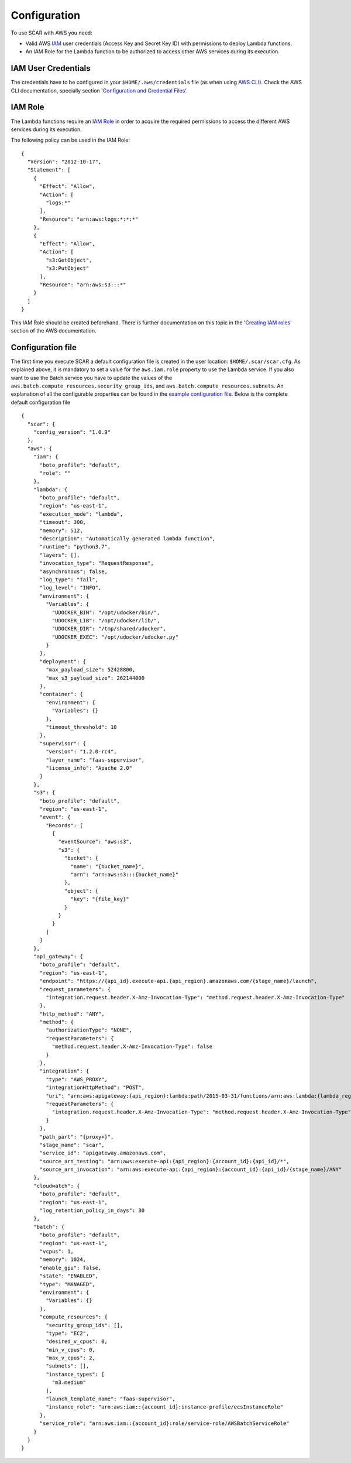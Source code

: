 Configuration
=============

To use SCAR with AWS you need:

* Valid AWS `IAM <https://aws.amazon.com/iam/>`_ user credentials (Access Key and Secret Key ID) with permissions to deploy Lambda functions.
* An IAM Role for the Lambda function to be authorized to access other AWS services during its execution.

IAM User Credentials
^^^^^^^^^^^^^^^^^^^^

The credentials have to be configured in your ``$HOME/.aws/credentials`` file (as when using `AWS CLI <https://aws.amazon.com/cli/>`_). Check the AWS CLI documentation, specially section `'Configuration and Credential Files' <http://docs.aws.amazon.com/cli/latest/userguide/cli-config-files.html>`_.

IAM Role
^^^^^^^^

The Lambda functions require an `IAM Role <http://docs.aws.amazon.com/IAM/latest/UserGuide/id_roles.html>`_ in order to acquire the required permissions to access the different AWS services during its execution.

The following policy can be used in the IAM Role::

  {
    "Version": "2012-10-17",
    "Statement": [
      {
        "Effect": "Allow",
        "Action": [
          "logs:*"
        ],
        "Resource": "arn:aws:logs:*:*:*"
      },
      {
        "Effect": "Allow",
        "Action": [
          "s3:GetObject",
          "s3:PutObject"
        ],
        "Resource": "arn:aws:s3:::*"
      }
    ]
  }

This IAM Role should be created beforehand. There is further documentation on this topic in the `'Creating IAM roles' <http://docs.aws.amazon.com/IAM/latest/UserGuide/id_roles_create.html>`_ section of the AWS documentation.

Configuration file
^^^^^^^^^^^^^^^^^^

The first time you execute SCAR a default configuration file is created in the user location: ``$HOME/.scar/scar.cfg``.
As explained above, it is mandatory to set a value for the ``aws.iam.role`` property to use the Lambda service.
If you also want to use the Batch service you have to update the values of the ``aws.batch.compute_resources.security_group_ids``, and ``aws.batch.compute_resources.subnets``.
An explanation of all the configurable properties can be found in the `example configuration file <https://github.com/grycap/scar/blob/master/fdl-example.yaml>`_.
Below is the complete default configuration file ::
  {
    "scar": {
      "config_version": "1.0.9"
    },
    "aws": {
      "iam": {
        "boto_profile": "default",
        "role": ""
      },
      "lambda": {
        "boto_profile": "default",
        "region": "us-east-1",
        "execution_mode": "lambda",
        "timeout": 300,
        "memory": 512,
        "description": "Automatically generated lambda function",
        "runtime": "python3.7",
        "layers": [],
        "invocation_type": "RequestResponse",
        "asynchronous": false,
        "log_type": "Tail",
        "log_level": "INFO",
        "environment": {
          "Variables": {
            "UDOCKER_BIN": "/opt/udocker/bin/",
            "UDOCKER_LIB": "/opt/udocker/lib/",
            "UDOCKER_DIR": "/tmp/shared/udocker",
            "UDOCKER_EXEC": "/opt/udocker/udocker.py"
          }
        },
        "deployment": {
          "max_payload_size": 52428800,
          "max_s3_payload_size": 262144000
        },
        "container": {
          "environment": {
            "Variables": {}
          },
          "timeout_threshold": 10
        },
        "supervisor": {
          "version": "1.2.0-rc4",
          "layer_name": "faas-supervisor",
          "license_info": "Apache 2.0"
        }
      },
      "s3": {
        "boto_profile": "default",
        "region": "us-east-1",
        "event": {
          "Records": [
            {
              "eventSource": "aws:s3",
              "s3": {
                "bucket": {
                  "name": "{bucket_name}",
                  "arn": "arn:aws:s3:::{bucket_name}"
                },
                "object": {
                  "key": "{file_key}"
                }
              }
            }
          ]
        }
      },
      "api_gateway": {
        "boto_profile": "default",
        "region": "us-east-1",
        "endpoint": "https://{api_id}.execute-api.{api_region}.amazonaws.com/{stage_name}/launch",
        "request_parameters": {
          "integration.request.header.X-Amz-Invocation-Type": "method.request.header.X-Amz-Invocation-Type"
        },
        "http_method": "ANY",
        "method": {
          "authorizationType": "NONE",
          "requestParameters": {
            "method.request.header.X-Amz-Invocation-Type": false
          }
        },
        "integration": {
          "type": "AWS_PROXY",
          "integrationHttpMethod": "POST",
          "uri": "arn:aws:apigateway:{api_region}:lambda:path/2015-03-31/functions/arn:aws:lambda:{lambda_region}:{account_id}:function:{function_name}/invocations",
          "requestParameters": {
            "integration.request.header.X-Amz-Invocation-Type": "method.request.header.X-Amz-Invocation-Type"
          }
        },
        "path_part": "{proxy+}",
        "stage_name": "scar",
        "service_id": "apigateway.amazonaws.com",
        "source_arn_testing": "arn:aws:execute-api:{api_region}:{account_id}:{api_id}/*",
        "source_arn_invocation": "arn:aws:execute-api:{api_region}:{account_id}:{api_id}/{stage_name}/ANY"
      },
      "cloudwatch": {
        "boto_profile": "default",
        "region": "us-east-1",
        "log_retention_policy_in_days": 30
      },
      "batch": {
        "boto_profile": "default",
        "region": "us-east-1",
        "vcpus": 1,
        "memory": 1024,
        "enable_gpu": false,
        "state": "ENABLED",
        "type": "MANAGED",
        "environment": {
          "Variables": {}
        },
        "compute_resources": {
          "security_group_ids": [],
          "type": "EC2",
          "desired_v_cpus": 0,
          "min_v_cpus": 0,
          "max_v_cpus": 2,
          "subnets": [],
          "instance_types": [
            "m3.medium"
          ],
          "launch_template_name": "faas-supervisor",
          "instance_role": "arn:aws:iam::{account_id}:instance-profile/ecsInstanceRole"
        },
        "service_role": "arn:aws:iam::{account_id}:role/service-role/AWSBatchServiceRole"
      }
    }
  }